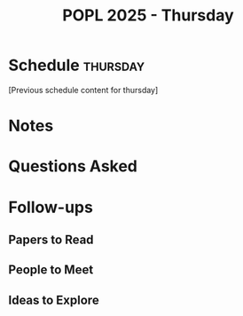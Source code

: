 #+TITLE: POPL 2025 - Thursday
#+OPTIONS: toc:2 num:nil
#+PROPERTY: header-args :tangle yes :mkdirp t

* Schedule :thursday:
[Previous schedule content for thursday]

* Notes

* Questions Asked

* Follow-ups
** Papers to Read
** People to Meet
** Ideas to Explore

* Local Variables :noexport:
# Local Variables:
# org-confirm-babel-evaluate: nil
# End:
